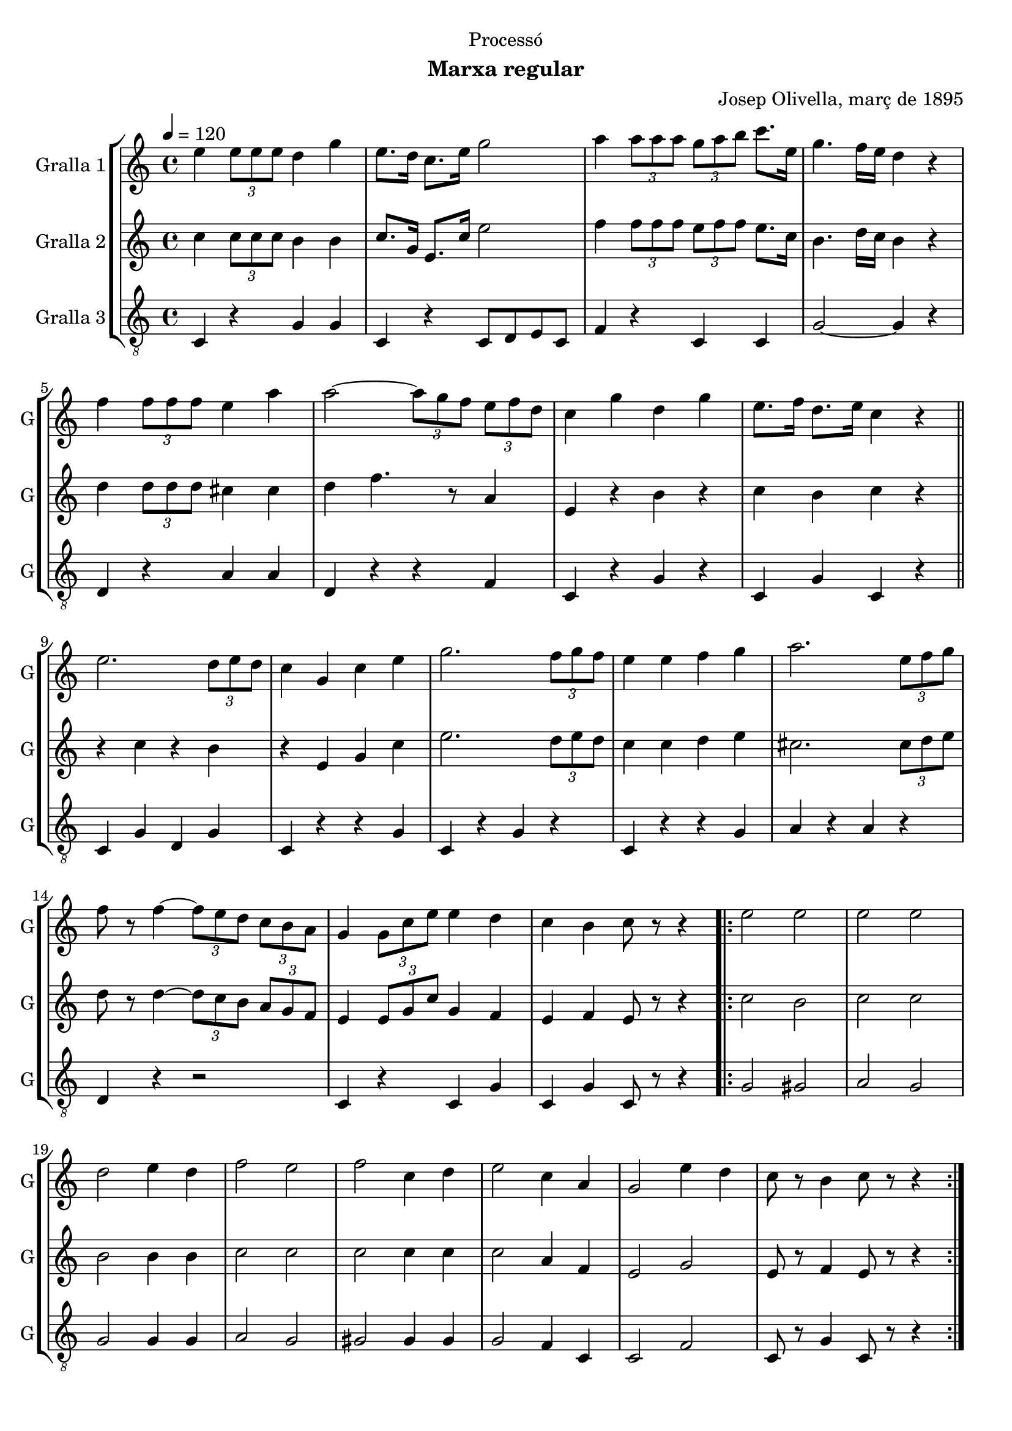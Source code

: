 \version "2.22.1"

\header {
  dedication="Processó"
  title=""
  subtitle="Marxa regular"
  subsubtitle=""
  poet=""
  meter=""
  piece=""
  composer="Josep Olivella, març de 1895"
  arranger=""
  opus=""
  instrument=""
  copyright=""
  tagline=""
}

liniaroAa =
\relative e''
{
  \tempo 4=120
  \clef treble
  \key c \major
  \time 4/4
  e4 \times 2/3 { e8 e e } d4 g  |
  e8. d16 c8. e16 g2  |
  a4 \times 2/3 { a8 a a } \times 2/3 { g a b } c8. e,16  |
  g4. f16 e d4 r  |
  %05
  f4 \times 2/3 { f8 f f } e4 a  |
  a2 ~ \times 2/3 { a8 g f } \times 2/3 { e f d }  |
  c4 g' d g  |
  e8. f16 d8. e16 c4 r  \bar "||"
  e2. \times 2/3 { d8 e d }  |
  %10
  c4 g c e  |
  g2. \times 2/3 { f8 g f }  |
  e4 e f g  |
  a2. \times 2/3 { e8 f g }  |
  f8 r f4 ~ \times 2/3 { f8 e d } \times 2/3 { c b a }  |
  %15
  g4 \times 2/3 { g8 c e } e4 d  |
  c4 b c8 r r4  |
  \repeat volta 2 { e2 e  |
  e2 e  |
  d2 e4 d  |
  %20
  f2 e  |
  f2 c4 d  |
  e2 c4 a  |
  g2 e'4 d  |
  c8 r b4 c8 r r4  | }
}

liniaroAb =
\relative c''
{
  \tempo 4=120
  \clef treble
  \key c \major
  \time 4/4
  c4 \times 2/3 { c8 c c } b4 b  |
  c8. g16 e8. c'16 e2  |
  f4 \times 2/3 { f8 f f } \times 2/3 { e f f } e8. c16  |
  b4. d16 c b4 r  |
  %05
  d4 \times 2/3 { d8 d d } cis4 cis  |
  d4 f4. r8 a,4  |
  e4 r b' r  |
  c4 b c r  \bar "||"
  r4 c r b  |
  %10
  r4 e, g c  |
  e2. \times 2/3 { d8 e d }  |
  c4 c d e  |
  cis2. \times 2/3 { cis8 d e }  |
  d8 r d4 ~ \times 2/3 { d8 c b } \times 2/3 { a g f }  |
  %15
  e4 \times 2/3 { e8 g c } g4 f  |
  e4 f e8 r r4  |
  \repeat volta 2 { c'2 b  |
  c2 c  |
  b2 b4 b  |
  %20
  c2 c  |
  c2 c4 c  |
  c2 a4 f  |
  e2 g  |
  e8 r f4 e8 r r4  | }
}

liniaroAc =
\relative c
{
  \tempo 4=120
  \clef "treble_8"
  \key c \major
  \time 4/4
  c4 r g' g  |
  c,4 r c8 d e c  |
  f4 r c c  |
  g'2 ~ g4 r  |
  %05
  d4 r a' a  |
  d,4 r r f  |
  c4 r g' r  |
  c,4 g' c, r  \bar "||"
  c4 g' d g  |
  %10
  c,4 r r g'  |
  c,4 r g' r  |
  c,4 r r g'  |
  a4 r a r  |
  d,4 r r2  |
  %15
  c4 r c g'  |
  c,4 g' c,8 r r4  |
  \repeat volta 2 { g'2 gis  |
  a2 g  |
  g2 g4 g  |
  %20
  a2 g  |
  gis2 gis4 gis  |
  g2 f4 c  |
  c2 f  |
  c8 r g'4 c,8 r r4  | }
}

\bookpart {
  \score {
    \new StaffGroup {
      \override Score.RehearsalMark #'self-alignment-X = #LEFT
      <<
        \new Staff \with {instrumentName = #"Gralla 1" shortInstrumentName = #"G"} \liniaroAa
        \new Staff \with {instrumentName = #"Gralla 2" shortInstrumentName = #"G"} \liniaroAb
        \new Staff \with {instrumentName = #"Gralla 3" shortInstrumentName = #"G"} \liniaroAc
      >>
    }
    \layout {}
  }
  \score { \unfoldRepeats
    \new StaffGroup {
      \override Score.RehearsalMark #'self-alignment-X = #LEFT
      <<
        \new Staff \with {instrumentName = #"Gralla 1" shortInstrumentName = #"G"} \liniaroAa
        \new Staff \with {instrumentName = #"Gralla 2" shortInstrumentName = #"G"} \liniaroAb
        \new Staff \with {instrumentName = #"Gralla 3" shortInstrumentName = #"G"} \liniaroAc
      >>
    }
    \midi {
      \set Staff.midiInstrument = "oboe"
      \set DrumStaff.midiInstrument = "drums"
    }
  }
}

\bookpart {
  \header {instrument="Gralla 1"}
  \score {
    \new StaffGroup {
      \override Score.RehearsalMark #'self-alignment-X = #LEFT
      <<
        \new Staff \liniaroAa
      >>
    }
    \layout {}
  }
  \score { \unfoldRepeats
    \new StaffGroup {
      \override Score.RehearsalMark #'self-alignment-X = #LEFT
      <<
        \new Staff \liniaroAa
      >>
    }
    \midi {
      \set Staff.midiInstrument = "oboe"
      \set DrumStaff.midiInstrument = "drums"
    }
  }
}

\bookpart {
  \header {instrument="Gralla 2"}
  \score {
    \new StaffGroup {
      \override Score.RehearsalMark #'self-alignment-X = #LEFT
      <<
        \new Staff \liniaroAb
      >>
    }
    \layout {}
  }
  \score { \unfoldRepeats
    \new StaffGroup {
      \override Score.RehearsalMark #'self-alignment-X = #LEFT
      <<
        \new Staff \liniaroAb
      >>
    }
    \midi {
      \set Staff.midiInstrument = "oboe"
      \set DrumStaff.midiInstrument = "drums"
    }
  }
}

\bookpart {
  \header {instrument="Gralla 3"}
  \score {
    \new StaffGroup {
      \override Score.RehearsalMark #'self-alignment-X = #LEFT
      <<
        \new Staff \liniaroAc
      >>
    }
    \layout {}
  }
  \score { \unfoldRepeats
    \new StaffGroup {
      \override Score.RehearsalMark #'self-alignment-X = #LEFT
      <<
        \new Staff \liniaroAc
      >>
    }
    \midi {
      \set Staff.midiInstrument = "oboe"
      \set DrumStaff.midiInstrument = "drums"
    }
  }
}

